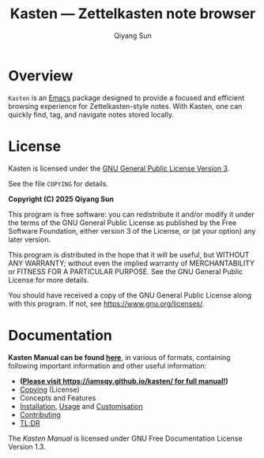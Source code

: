 #+title: Kasten --- Zettelkasten note browser
#+author: Qiyang Sun

[[https://github.com/iamsqy/kasten/actions/workflows/melpazoid.yml][https://github.com/iamsqy/kasten/actions/workflows/melpazoid.yml/badge.svg]]

* Overview

=Kasten= is an [[https://www.gnu.org/software/emacs/][Emacs]] package designed to provide a focused and efficient
browsing experience for Zettelkasten-style notes. With Kasten, one can quickly
find, tag, and navigate notes stored locally.

* License

Kasten is licensed under the [[https://www.gnu.org/licenses/gpl-3.0.en.html][GNU General Public License Version 3]].

See the file =COPYING= for details.

*Copyright (C) 2025 Qiyang Sun*

This program is free software: you can redistribute it and/or modify it under
the terms of the GNU General Public License as published by the Free Software
Foundation, either version 3 of the License, or (at your option) any later
version.

This program is distributed in the hope that it will be useful, but WITHOUT ANY
WARRANTY; without even the implied warranty of MERCHANTABILITY or FITNESS FOR A
PARTICULAR PURPOSE. See the GNU General Public License for more details.

You should have received a copy of the GNU General Public License along with
this program. If not, see <https://www.gnu.org/licenses/>.

* Documentation

*Kasten Manual can be found [[https://iamsqy.github.io/kasten/][here]]*, in various of formats, containing following
important information and other useful information:
- *(@@html:<ins>@@Please visit [[https://iamsqy.github.io/kasten/]] for full
  manual!@@html:</ins>@@)*
- [[https://iamsqy.github.io/kasten/kasten_html/Copying.html][Copying]] (License)
- Concepts and Features
- [[https://iamsqy.github.io/kasten/kasten_html/Installation.html][Installation]], [[https://iamsqy.github.io/kasten/kasten_html/Usage.html][Usage]] and [[https://iamsqy.github.io/kasten/kasten_html/Customisation.html][Customisation]]
- [[https://iamsqy.github.io/kasten/kasten_html/Contributing.html][Contributing]]
- [[https://iamsqy.github.io/kasten/kasten_html/Too-Long_003b-Didn_0027t-Read.html][TL;DR]]

The /Kasten Manual/ is licensed under GNU Free Documentation License
Version 1.3.


#+html: <p><a href="https://orgmode.org"><img src="https://img.shields.io/badge/Org-Document-%2377aa99?style=flat-square&logo=org&logoColor=white"></a> <a href="https://www.gnu.org/software/emacs/"><img src="https://img.shields.io/badge/Made_with-Emacs-blueviolet.svg?style=flat-square&logo=GNU%20Emacs&logoColor=white"></a></p>
